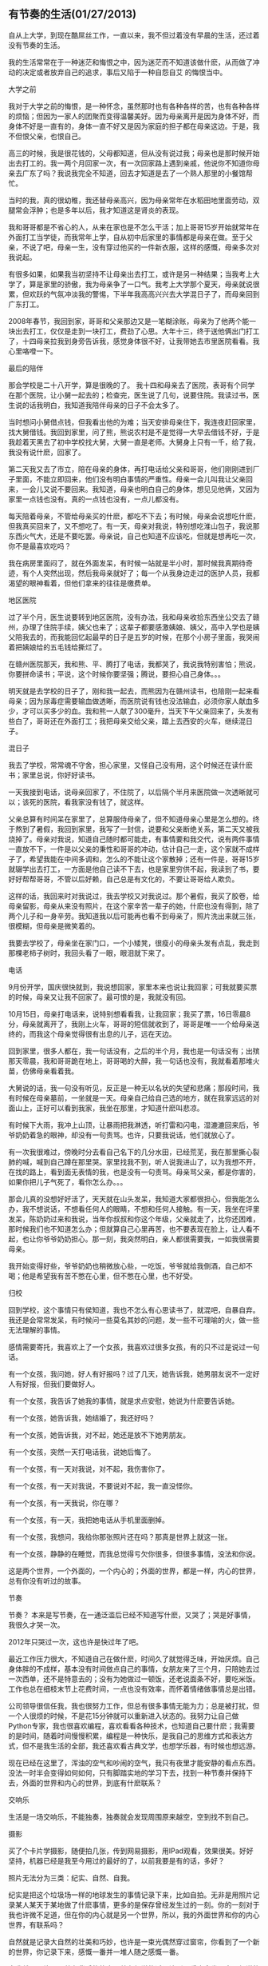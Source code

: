 ** 有节奏的生活(01/27/2013)

   自从上大学，到现在酷屌丝工作，一直以来，我不但过着没有早晨的生活，还过着没有节奏的生活。

   我的生活常常在于一种迷茫和悔恨之中，因为迷茫而不知道该做什麽，从而做了冲动的决定或者放弃自己的追求，事后又陷于一种自怨自艾
   的悔恨当中。

   - 大学之前 ::

   我对于大学之前的悔恨，是一种怀念，虽然那时也有各种各样的苦，也有各种各样的烦恼；但因为一家人的团聚而变得温馨美好。因为母亲离开是因为身体不好，而身体不好是一直有的，身体一直不好又是因为家庭的担子都在母亲这边。于是，我不但恨父亲，也恨自己。

   高三的时候，我是很花钱的，父母都知道，但从没有说过我；母亲也是那时候开始出去打工的。我一两个月回家一次，有一次回家路上遇到亲戚，他说你不知道你母亲去广东了吗？我说我完全不知道，回去才知道是去了一个熟人那里的小餐馆帮忙。

   当时的我，真的很幼稚，我还替母亲高兴，因为母亲常年在水稻田地里面劳动，双腿常会浮肿；也是多年以后，我才知道这是肾炎的表现。

   我和哥哥都是不省心的人，从来在家也是不怎么干活；加上哥哥15岁开始就常年在外面打工当学徒，而我常年上学，自从初中后家里的事情都是母亲在做。至于父亲，不说了吧，母亲一生，没有穿过他买的一件新衣服，这样的感慨，母亲多次对我说起。

   有很多如果，如果我当初坚持不让母亲出去打工，或许是另一种结果；当我考上大学了，算是家里的骄傲，我为母亲争了一口气。我考上大学那个夏天，母亲就说很累，但欢跃的气氛冲淡我的警惕，下半年我高高兴兴去大学混日子了，而母亲回到广东打工。

   2008年春节，我回到家，哥哥和父亲那边又是一笔糊涂账，母亲为了他两个能一块出去打工，仅仅是走到一块打工，费劲了心思。大年十三，终于送他俩出门打工了，十四母亲拉我到身旁告诉我，感觉身体很不好，让我带她去市里医院看看。我心里咯噔一下。


   - 最后的陪伴 ::


   那会学校是二十八开学，算是很晚的了。
   我十四和母亲去了医院，表哥有个同学在那个医院，让小舅一起去的；检查完，医生说了几句，说要住院。我读过书，医生说的话我明白，我知道我陪伴母亲的日子不会太多了。

   当时想问小舅借点钱，但我看出他的为难；当天安排母亲住下，我连夜赶回家里，找大舅借钱。我回到家里，问了熊，熊说农村是不是觉得一大早去借钱不好，于是我趁着天黑去了初中学校找大舅，大舅一直是老师。大舅身上只有一千，给了我，我没有说什麽，回家了。

   第二天我又去了市立，陪在母亲的身体，再打电话给父亲和哥哥，他们刚刚进到厂子里面，不能立即回来，他们没有明白事情的严重性。母亲一会儿叫我让父亲回来，一会儿又说不要回来。我知道，母亲也明白自己的身体，想见见他俩，又因为家里一点钱也没有。真的一点钱也没有，一点儿都没有。
   
   每天陪着母亲，不管给母亲买的什麽，都吃不下去；有时候，母亲会说想吃什麽，但我真买回来了，又不想吃了。有一天，母亲对我说，特别想吃淮山包子，我说那东西火气大，还是不要吃罢。母亲说，自己也知道不应该吃，但就是想再吃一次，你不是最喜欢吃吗？
   
   我在病房里面闷了，就在外面发呆，有时候一站就是半小时，那时候我真期待奇迹，有个人突然出现，然后我母亲就好了；每一个从我身边走过的医护人员，我都渴望的眼神看着，但他们拿来的往往是缴费单。


   - 地区医院 ::

   过了半个月，医生说要转到地区医院，没有办法，我和母亲收拾东西坐公交去了赣州，办理了住院手续，姨父也来了；这辈子都要感激姨娘、姨父，高中入学也是姨父陪我去的，而我能回忆起最早的日子是五岁的时候，在那个小房子里面，我哭闹着把姨娘给的五毛钱给撕烂了。

   在赣州医院那天，我和熊、平、腾打了电话，我都哭了，我说我特别害怕；熊说，你要拼命读书；平说，这个时候你要坚强；腾说，要担心自己身体。。。

   明天就是去学校的日子了，刚和我一起去，而熊因为在赣州读书，也陪刚一起来看母亲；因为尿毒症需要输血做透晰，而医院说有钱也没法输血，必须你家人献血多少，才可以买多少的血。我和熊一人献了300毫升，当天下午父亲回来了，头发有些白了，哥哥还在外面打工；我把母亲交给父亲，踏上去西安的火车，继续混日子。


   - 混日子 ::

   我去了学校，常常魂不守舍，担心家里，又怪自己没有用，这个时候还在读什麽书；家里总说，你好好读书。

   一天我接到电话，说母亲回家了，不住院了，以后隔个半月来医院做一次透晰就可以；该死的医院，看我家没有钱了，就这样。
   
   父亲总算有时间呆在家里了，总算服侍母亲了，但不知道母亲心里是怎么想的。终于熬到了暑假，我回到家里，我写了一封信，说要和父亲断绝关系，第二天又被我烧掉了。母亲对我说，知道自己随时都可能走，有事情要和我交代，说有两件事情一直放不下，一件是以父亲的秉性和哥哥的冲动，估计自己一走，这个家就不成样子了，希望我能在中间多调和，怎么的不能让这个家散掉；还有一件是，哥哥15岁就辍学出去打工，一方面是他自己读不下去，也是家里穷供不起，我读到了书，要好好帮帮哥哥，不管以后好赖，自己总是有文化的，不要让哥哥给人欺负。
   
   这样的话，我回来时对我说过，我去学校又对我说过。那个暑假，我买了胶卷，给母亲留影，母亲从来没有照片，在这个家辛苦一辈子的她，什麽也没有得到，除了两个儿子和一身辛劳。我知道我以后可能再也看不到母亲了，照片洗出来就三张，很模糊，但母亲是微笑着的。
   
   我要去学校了，母亲坐在家门口，一个小矮凳，很瘦小的母亲头发有点乱，我走到那棵老柿子树时，我回头看了一眼，眼泪就下来了。


   - 电话 ::


   9月份开学，国庆很快就到，我说想回家，家里本来也说让我回家；可我就要买票的时候，母亲又让我不回家了。最可恨的是，我就没有回。
   
   10月15日，母亲打电话来，说特别想看看我，让我回家；我买了票，16日零晨8分，母亲就离开了，我刚上火车，哥哥的短信就收到了，哥哥是唯一一个给母亲送终的，而我这个母亲觉得很有出息的儿子，远在天边。
   
   回到家里，很多人都在，我一句话没有，之后的半个月，我也是一句话没有；出殡那天零晨，我和哥哥跪在地上，哥哥喝的大醉，我一句话也没有，我就看着那堆火苗，仿佛母亲看着我。
   
   大舅说的话，我一句没有听见，反正是一种无以名状的失望和悲痛；那段时间，我有时候在母亲墓前，一坐就是一天。母亲自己给自己选的地方，就在我家远远的对面山上，正好可以看到我家，我坐在那里，才知道什麽叫悲凉。
   
   有时候下大雨，我冲上山顶，让暴雨把我淋透，听打雷和闪电，湿漉漉回来后，爷爷奶奶着急的眼神，却没有一句责骂。也许，只要我说话，他们就放心了。
   
   有一次我很难过，傍晚时分去看自己名下的几分水田，已经荒芜，我在那里撕心裂肺的喊，喊到自己蹲在那里哭。家里找我不到，听人说我进山了，以为我想不开，在找的路上，看到面无表情的我，也是没有一句责骂。母亲骂父亲，都是你害的，如果你把儿子气死了，看你怎么办。。。
   
   那会儿真的没想好好活了，天天就在山头发呆，我知道大家都很担心，但我能怎么办，我不想说话，不想看任何人的眼睛，不想和任何人接触。有一天，我坐在坪里发呆，陈奶奶过来和我说，当年你叔叔和你这个年级，父亲就走了，比你还困难，那时候我们也不知道怎么办；但就算自己心里再苦，也不要表现在脸上，让人看不起，也让你爷爷奶奶担心。那一刻，我突然明白，亲人都很需要我，一如我很需要母亲。
   
   我开始变得好些，爷爷奶奶也稍微放心些，一吃饭，爷爷就给我倒酒，自己却不喝；他是希望我有苦不憋在心里，但不憋在心里，也不好受。

   - 归校 ::

   回到学校，这个事情只有侯知道，我也不怎么有心思读书了，就混吧，自暴自弃。我还是会常常发呆，有时候问一些莫名其妙的问题，发一些不可理喻的火，做一些无法理解的事情。
   
   感情需要寄托，我喜欢上了一个女孩，我喜欢过很多女孩，有的只不过是说过一句话。
   
   有一个女孩，我问她，好人有好报吗？过了几天，她告诉我，她男朋友说不一定好人有好报，但我们要做好人。
   
   有一个女孩，我告诉了她我的事情，就是求点安慰，她说为什麽要告诉她。
   
   有一个女孩，她告诉我，她结婚了，我还好吗？
   
   有一个女孩，她告诉我，对不起，她还是放不下她男朋友。
   
   有一个女孩，突然一天打电话我，说她后悔了。
   
   有一个女孩，有一天对我说，对不起，我伤害你了。
   
   有一个女孩，有一天对我说，不要说对不起，我一直没怪你。
   
   有一个女孩，有一天我说，你在哪？
   
   有一个女孩，有一天，我把她电话从手机里面删掉。
   
   有一个女孩，我想问，我给你那张照片还在吗？那真是世界上就这一张。
   
   有一个女孩，静静的在睡觉，而我总觉得亏欠你很多，但很多事情，没法和你说。
   
   这是两个世界，一个外面的，一个内心的；外面的世界，都是一样，内心的世界，总有你没有听过的故事。
   

   - 节奏 ::


   节奏？ 本来是写节奏，在一通泛滥后已经不知道写什麽，又哭了；哭是好事情，我很久才哭一次。

   2012年只哭过一次，这也许是快过年了吧。

   最近工作压力很大，不知道自己在做什麽，时间久了就觉得乏味，开始厌烦。自己身体胖的不成样，基本没有时间做点自己的事情，女朋友来了三个月，只陪她去过一次西单，还不是特意去的；没有为她做过一顿饭，还老说面条不好，要吃米饭。工作也总在细枝末节上花费时间，一点也没有效率，而怀着情绪做事情总是出错。
   
   公司领导很信任我，我也很努力工作，但总有很多事情无能为力；总是被打扰，但一个人很烦的时候，不是花15分钟就可以重新进入状态的。我努力让自己做Python专家，我也很喜欢编程，喜欢看看各种技术，也知道自己要什麽；我需要的是时间，随着时间慢慢积累，编程是一种快乐，是我自己的思维方式和表达方式，但不是我生活的全部，我还喜欢看古典文学，也想学乐器，有时候也想远游。
   
   现在已经在这里了，浑浊的空气和吵闹的空气，我只有夜里才能安静的看点东西。没法一时半会变得如何如何，只有脚踏实地的学习下去，找到一种节奏并保持下去，外面的世界和内心的世界，到底有什麽联系？

   - 交响乐 ::

   生活是一场交响乐，不能独奏，独奏就会发现周围原来越空，空到找不到自己。

   - 摄影 ::

   买了个卡片学摄影，随便拍几张，传到网易摄影，用IPad观看，效果很美。好好坚持，机器已经是我至今用过的最好的了，以前我要是有的话，多好？

   照片无法分为三类：纪实、自然、自我。
   
   纪实是把这个垃圾场一样的地球发生的事情记录下来，比如自拍。无非是用照片记录某人某天于某地做了什麽事情，更多的是保存曾经发生过的一刻。你的一刻对于我也许微不足道，但在你的内心就是另一个世界，所以，我的外面世界和你的内心世界，有联系吗？
   
   自然就是记录大自然的壮美和巧妙，也许是一束光偶然穿过窗帘，你看到了一个新的世界，你记录下来，感慨一番并一堆人随之感慨一番。
   
   
   自我就是照片里面总有背后的故事，总有想说的话，让别人看也会发现自己想说的话；这是把自己的内心世界展现到外面世界。
   
   但是，最常见的照片也只有三类：广告、自拍、风景，都是空洞而无物的了。

   - 编程 ::

   好好学习python，专注这门语言，用她处理生活、工作中的事情。
   
   学习SICP和数学、算法，不要老学什麽语法或者告诉谁哪门语言如何如何。
   
   切记不要闭门造车，多和外面的世界交流，并反馈到内心的世界，人究其一生，能把一件事情做好，只做一件事，就是了不起，这是UNIX哲学。


   - 吉他 ::

   买吉他一年了，没有学过，我会不会学呢？会的！


   - 历史 ::

   最近在看《国史大纲》，先对历史有个大概的印象，再去看书，写东西；不要把自己的内心世界强加到外在世界，描述就行了。

   - 围棋 :;

   大学时候喜欢下围棋，水平那个烂，最近玩gnugo游戏，挺好。


   - github ::

   在github上写日志，不怕封。



   不要迷茫，前面无非一堵墙，你已经看过墙倒下来；不要悔恨，过去的事情让它留在内心的世界，这样的事情以后还会不断发生。
   
   做人要诚实，也要守信，心中要有一股义气，义气就是正气，只要心中有正气，就能活的有骨气。男人有骨气，就是顶天立地！
   
   就保持这个节奏，该工作时工作，该研究时研究，心中有自己的乐趣，不必考公务员，不必去创业，内心的世界和外面的世界，有必要去联系吗？


#+begin_html
<!-- Duoshuo Comment BEGIN -->
<div class="ds-thread"></div>
<script type="text/javascript">
var duoshuoQuery = {short_name:"lesliezhu"};
(function() {
var ds = document.createElement('script');
ds.type = 'text/javascript';ds.async = true;
ds.src = 'http://static.duoshuo.com/embed.js';
ds.charset = 'UTF-8';
(document.getElementsByTagName('head')[0] 
		|| document.getElementsByTagName('body')[0]).appendChild(ds);
	})();
	</script>
<!-- Duoshuo Comment END -->
#+end_html
